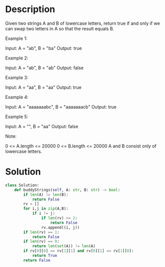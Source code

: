 * Description
Given two strings A and B of lowercase letters, return true if and only if we can swap two letters in A so that the result equals B.

Example 1:

Input: A = "ab", B = "ba"
Output: true

Example 2:

Input: A = "ab", B = "ab"
Output: false

Example 3:

Input: A = "aa", B = "aa"
Output: true

Example 4:

Input: A = "aaaaaaabc", B = "aaaaaaacb"
Output: true

Example 5:

Input: A = "", B = "aa"
Output: false

Note:

    0 <= A.length <= 20000
    0 <= B.length <= 20000
    A and B consist only of lowercase letters.
* Solution
#+begin_src python
class Solution:
    def buddyStrings(self, A: str, B: str) -> bool:
        if len(A) != len(B):
            return False
        rv = []
        for i,j in zip(A,B):
            if i != j:
                if len(rv) >= 2:
                    return False
                rv.append((i, j))
        if len(rv) == 1:
            return False
        if len(rv) == 0:
            return len(set(A)) != len(A)
        if rv[0][0] == rv[1][1] and rv[0][1] == rv[1][0]:
            return True
        return False
#+end_src
